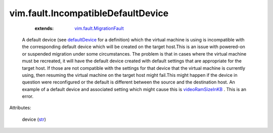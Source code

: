 .. _str: https://docs.python.org/2/library/stdtypes.html

.. _defaultDevice: ../../vim/vm/ConfigOption.rst#defaultDevice

.. _videoRamSizeInKB: ../../vim/vm/device/VirtualVideoCard.rst#videoRamSizeInKB

.. _vim.fault.MigrationFault: ../../vim/fault/MigrationFault.rst


vim.fault.IncompatibleDefaultDevice
===================================
    :extends:

        `vim.fault.MigrationFault`_

  A default device (see `defaultDevice`_ for a definition) which the virtual machine is using is incompatible with the corresponding default device which will be created on the target host.This is an issue with powered-on or suspended migration under some circumstances. The problem is that in cases where the virtual machine must be recreated, it will have the default device created with default settings that are appropriate for the target host. If those are not compatible with the settings for that device that the virtual machine is currently using, then resuming the virtual machine on the target host might fail.This might happen if the device in question were reconfigured or the default is different between the source and the destination host. An example of a default device and associated setting which might cause this is `videoRamSizeInKB`_ . This is an error.

Attributes:

    device (`str`_)




